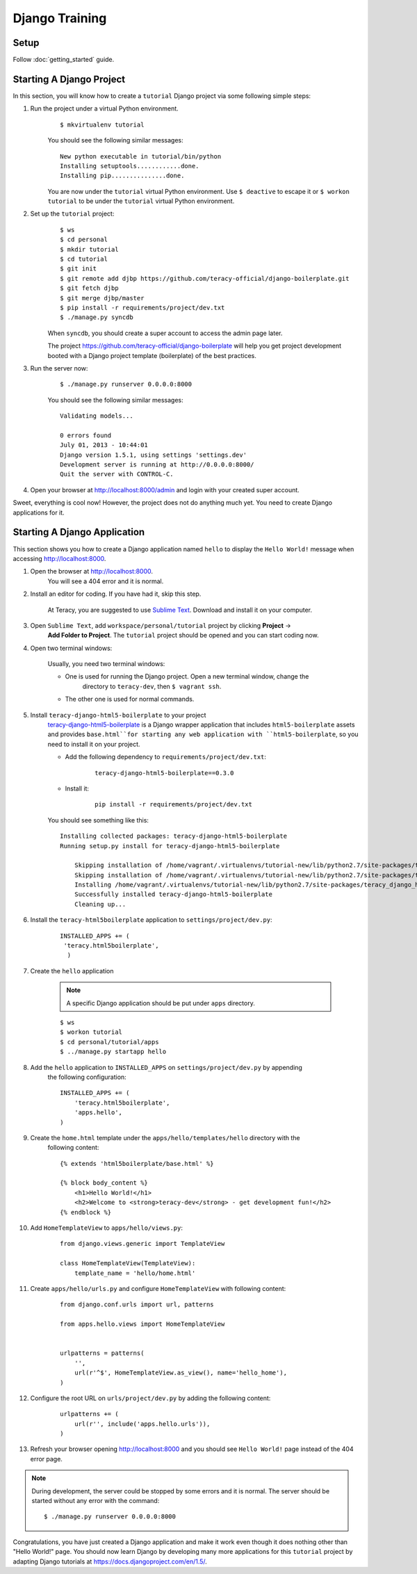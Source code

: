 Django Training
===============

Setup
----------

Follow :doc:`getting_started` guide.


Starting A Django Project
--------------------------
In this section, you will know how to create a ``tutorial`` Django project via some following simple
steps:

#. Run the project under a virtual Python environment.
    ::

        $ mkvirtualenv tutorial

    You should see the following similar messages:
    ::

        New python executable in tutorial/bin/python
        Installing setuptools............done.
        Installing pip...............done.

    You are now under the ``tutorial`` virtual Python environment. Use ``$ deactive`` to escape it or
    ``$ workon tutorial`` to be under the ``tutorial`` virtual Python environment.

#. Set up the ``tutorial`` project:
    ::

        $ ws
        $ cd personal
        $ mkdir tutorial
        $ cd tutorial
        $ git init
        $ git remote add djbp https://github.com/teracy-official/django-boilerplate.git
        $ git fetch djbp
        $ git merge djbp/master
        $ pip install -r requirements/project/dev.txt
        $ ./manage.py syncdb

    When ``syncdb``, you should create a super account to access the admin page later.

    The project https://github.com/teracy-official/django-boilerplate will help you get
    project development booted with a Django project template (boilerplate) of the best practices.

#. Run the server now:
    ::

        $ ./manage.py runserver 0.0.0.0:8000


    You should see the following similar messages:
    ::

        Validating models...

        0 errors found
        July 01, 2013 - 10:44:01
        Django version 1.5.1, using settings 'settings.dev'
        Development server is running at http://0.0.0.0:8000/
        Quit the server with CONTROL-C.

#. Open your browser at http://localhost:8000/admin and login with your created super account.

Sweet, everything is cool now! However, the project does not do anything much yet. You need to
create Django applications for it.

Starting A Django Application
-----------------------------
This section shows you how to create a Django application named ``hello`` to display the ``Hello
World!`` message when accessing http://localhost:8000.

#. Open the browser at http://localhost:8000.
    You will see a 404 error and it is normal.

#. Install an editor for coding. If you have had it, skip this step.

    At Teracy, you are suggested to use `Sublime Text <http://www.sublimetext.com/>`_. Download and
    install it on your computer.

#. Open ``Sublime Text``, add ``workspace/personal/tutorial`` project by clicking **Project** ->
    **Add  Folder to Project**.
    The ``tutorial`` project should be opened and you can start coding now.

#. Open two terminal windows:

    Usually, you need two terminal windows:

    - One is used for running the Django project. Open a new terminal window, change the
        directory to ``teracy-dev``, then ``$ vagrant ssh``.

    - The other one is used for normal commands.

#. Install ``teracy-django-html5-boilerplate`` to your project
    `teracy-django-html5-boilerplate <https://github.com/teracy-official/django-html5-boilerplate>`_
    is a Django wrapper application that includes ``html5-boilerplate`` assets and provides
    ``base.html``for starting any web application with ``html5-boilerplate``, so you need to install
    it on your project.

    - Add the following dependency to ``requirements/project/dev.txt``:
        ::

            teracy-django-html5-boilerplate==0.3.0

    - Install it:
        ::

            pip install -r requirements/project/dev.txt

    You should see something like this:
    ::

        Installing collected packages: teracy-django-html5-boilerplate
        Running setup.py install for teracy-django-html5-boilerplate

            Skipping installation of /home/vagrant/.virtualenvs/tutorial-new/lib/python2.7/site-packages/teracy/__init__.py (namespace package)
            Skipping installation of /home/vagrant/.virtualenvs/tutorial-new/lib/python2.7/site-packages/teracy/__init__.pyc (namespace package)
            Installing /home/vagrant/.virtualenvs/tutorial-new/lib/python2.7/site-packages/teracy_django_html5_boilerplate-0.1.0-py2.7-nspkg.pth
            Successfully installed teracy-django-html5-boilerplate
            Cleaning up...

#. Install the ``teracy-html5boilerplate`` application to ``settings/project/dev.py``: 
    ::

       INSTALLED_APPS += (
        'teracy.html5boilerplate',
         )  
#. Create  the ``hello`` application  

    .. note::
         A specific Django application should be put under ``apps`` directory.
    
    ::

        $ ws
        $ workon tutorial
        $ cd personal/tutorial/apps
        $ ../manage.py startapp hello

#. Add the ``hello`` application to ``INSTALLED_APPS`` on ``settings/project/dev.py`` by appending
    the following configuration:
    ::

        INSTALLED_APPS += (
            'teracy.html5boilerplate',
            'apps.hello',
        )
#. Create the ``home.html`` template under the ``apps/hello/templates/hello`` directory with the
    following content:
    ::

        {% extends 'html5boilerplate/base.html' %}

        {% block body_content %}
            <h1>Hello World!</h1>
            <h2>Welcome to <strong>teracy-dev</strong> - get development fun!</h2>
        {% endblock %}
#. Add ``HomeTemplateView`` to ``apps/hello/views.py``:
    ::

        from django.views.generic import TemplateView

        class HomeTemplateView(TemplateView):
            template_name = 'hello/home.html'
#. Create ``apps/hello/urls.py`` and configure ``HomeTemplateView`` with following content:
    ::

        from django.conf.urls import url, patterns

        from apps.hello.views import HomeTemplateView


        urlpatterns = patterns(
            '',
            url(r'^$', HomeTemplateView.as_view(), name='hello_home'),
        )
#. Configure the root URL on ``urls/project/dev.py`` by adding the following content:
    ::

        urlpatterns += (
            url(r'', include('apps.hello.urls')),
        )

#. Refresh your browser opening http://localhost:8000 and you should see ``Hello World!`` page instead
   of the 404 error page.

.. note::

    During development, the server could be stopped by some errors and it is normal.
    The server should be started without any error with the command:
    ::
    
        $ ./manage.py runserver 0.0.0.0:8000

Congratulations, you have just created a Django application and make it work even though it does
nothing other than "Hello World!" page. You should now learn Django by developing many more
applications for this ``tutorial`` project by adapting Django tutorials at
https://docs.djangoproject.com/en/1.5/.
